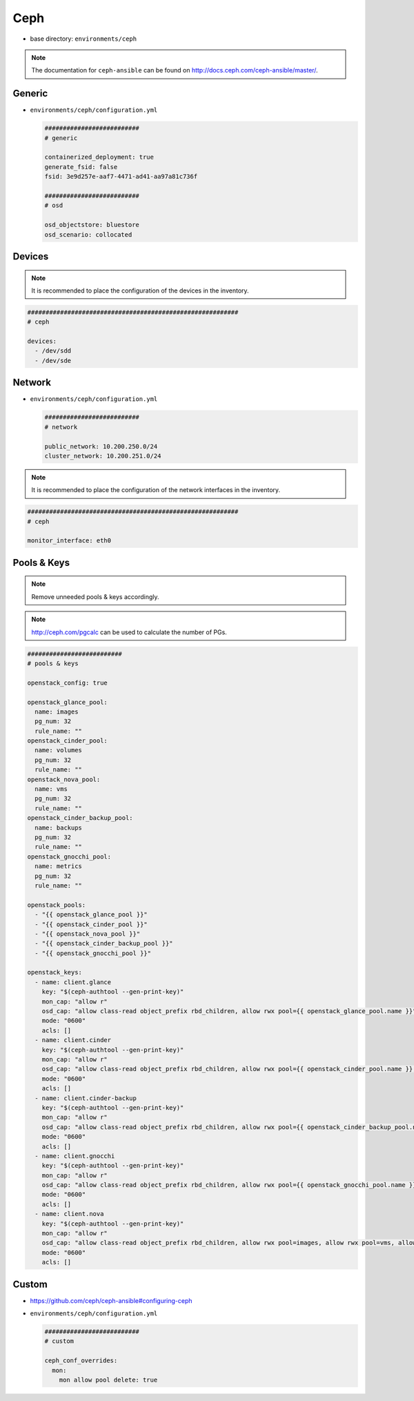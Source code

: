 ====
Ceph
====

* base directory: ``environments/ceph``

.. note ::

   The documentation for ``ceph-ansible`` can be found on http://docs.ceph.com/ceph-ansible/master/.

Generic
=======

* ``environments/ceph/configuration.yml``

  .. code-block:: yaml

     ##########################
     # generic

     containerized_deployment: true
     generate_fsid: false
     fsid: 3e9d257e-aaf7-4471-ad41-aa97a81c736f

     ##########################
     # osd

     osd_objectstore: bluestore
     osd_scenario: collocated

Devices
=======

.. note::

   It is recommended to place the configuration of the devices in the inventory.

.. code-block:: yaml

   ##########################################################
   # ceph

   devices:
     - /dev/sdd
     - /dev/sde

Network
=======

* ``environments/ceph/configuration.yml``

  .. code-block:: yaml

     ##########################
     # network

     public_network: 10.200.250.0/24
     cluster_network: 10.200.251.0/24

.. note::

   It is recommended to place the configuration of the network interfaces in the inventory.

.. code-block:: yaml

   ##########################################################
   # ceph

   monitor_interface: eth0

Pools & Keys
============

.. note::

   Remove unneeded pools & keys accordingly.

.. note::

   http://ceph.com/pgcalc can be used to calculate the number of PGs.

.. code-block:: yaml

   ##########################
   # pools & keys

   openstack_config: true

   openstack_glance_pool:
     name: images
     pg_num: 32
     rule_name: ""
   openstack_cinder_pool:
     name: volumes
     pg_num: 32
     rule_name: ""
   openstack_nova_pool:
     name: vms
     pg_num: 32
     rule_name: ""
   openstack_cinder_backup_pool:
     name: backups
     pg_num: 32
     rule_name: ""
   openstack_gnocchi_pool:
     name: metrics
     pg_num: 32
     rule_name: ""

   openstack_pools:
     - "{{ openstack_glance_pool }}"
     - "{{ openstack_cinder_pool }}"
     - "{{ openstack_nova_pool }}"
     - "{{ openstack_cinder_backup_pool }}"
     - "{{ openstack_gnocchi_pool }}"

   openstack_keys:
     - name: client.glance
       key: "$(ceph-authtool --gen-print-key)"
       mon_cap: "allow r"
       osd_cap: "allow class-read object_prefix rbd_children, allow rwx pool={{ openstack_glance_pool.name }}"
       mode: "0600"
       acls: []
     - name: client.cinder
       key: "$(ceph-authtool --gen-print-key)"
       mon_cap: "allow r"
       osd_cap: "allow class-read object_prefix rbd_children, allow rwx pool={{ openstack_cinder_pool.name }}, allow rwx pool={{ openstack_nova_pool.name }}, allow rx pool={{ openstack_glance_pool.name }}"
       mode: "0600"
       acls: []
     - name: client.cinder-backup
       key: "$(ceph-authtool --gen-print-key)"
       mon_cap: "allow r"
       osd_cap: "allow class-read object_prefix rbd_children, allow rwx pool={{ openstack_cinder_backup_pool.name }}"
       mode: "0600"
       acls: []
     - name: client.gnocchi
       key: "$(ceph-authtool --gen-print-key)"
       mon_cap: "allow r"
       osd_cap: "allow class-read object_prefix rbd_children, allow rwx pool={{ openstack_gnocchi_pool.name }}"
       mode: "0600"
       acls: []
     - name: client.nova
       key: "$(ceph-authtool --gen-print-key)"
       mon_cap: "allow r"
       osd_cap: "allow class-read object_prefix rbd_children, allow rwx pool=images, allow rwx pool=vms, allow rwx pool=volumes, allow rwx pool=backups"
       mode: "0600"
       acls: []

Custom
======

* https://github.com/ceph/ceph-ansible#configuring-ceph

* ``environments/ceph/configuration.yml``

  .. code-block:: yaml

     ##########################
     # custom

     ceph_conf_overrides:
       mon:
         mon allow pool delete: true
